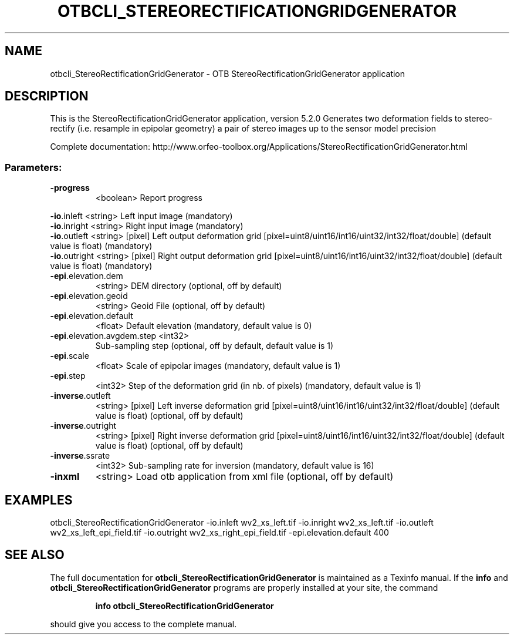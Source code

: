 .\" DO NOT MODIFY THIS FILE!  It was generated by help2man 1.46.4.
.TH OTBCLI_STEREORECTIFICATIONGRIDGENERATOR "1" "December 2015" "otbcli_StereoRectificationGridGenerator 5.2.0" "User Commands"
.SH NAME
otbcli_StereoRectificationGridGenerator \- OTB StereoRectificationGridGenerator application
.SH DESCRIPTION
This is the StereoRectificationGridGenerator application, version 5.2.0
Generates two deformation fields to stereo\-rectify (i.e. resample in epipolar geometry) a pair of stereo images up to the sensor model precision
.PP
Complete documentation: http://www.orfeo\-toolbox.org/Applications/StereoRectificationGridGenerator.html
.SS "Parameters:"
.TP
\fB\-progress\fR
<boolean>        Report progress
.PP
 \fB\-io\fR.inleft                 <string>         Left input image  (mandatory)
 \fB\-io\fR.inright                <string>         Right input image  (mandatory)
 \fB\-io\fR.outleft                <string> [pixel] Left output deformation grid  [pixel=uint8/uint16/int16/uint32/int32/float/double] (default value is float) (mandatory)
 \fB\-io\fR.outright               <string> [pixel] Right output deformation grid  [pixel=uint8/uint16/int16/uint32/int32/float/double] (default value is float) (mandatory)
.TP
\fB\-epi\fR.elevation.dem
<string>         DEM directory  (optional, off by default)
.TP
\fB\-epi\fR.elevation.geoid
<string>         Geoid File  (optional, off by default)
.TP
\fB\-epi\fR.elevation.default
<float>          Default elevation  (mandatory, default value is 0)
.TP
\fB\-epi\fR.elevation.avgdem.step <int32>
Sub\-sampling step  (optional, off by default, default value is 1)
.TP
\fB\-epi\fR.scale
<float>          Scale of epipolar images  (mandatory, default value is 1)
.TP
\fB\-epi\fR.step
<int32>          Step of the deformation grid (in nb. of pixels)  (mandatory, default value is 1)
.TP
\fB\-inverse\fR.outleft
<string> [pixel] Left inverse deformation grid  [pixel=uint8/uint16/int16/uint32/int32/float/double] (default value is float) (optional, off by default)
.TP
\fB\-inverse\fR.outright
<string> [pixel] Right inverse deformation grid  [pixel=uint8/uint16/int16/uint32/int32/float/double] (default value is float) (optional, off by default)
.TP
\fB\-inverse\fR.ssrate
<int32>          Sub\-sampling rate for inversion  (mandatory, default value is 16)
.TP
\fB\-inxml\fR
<string>         Load otb application from xml file  (optional, off by default)
.SH EXAMPLES
otbcli_StereoRectificationGridGenerator \-io.inleft wv2_xs_left.tif \-io.inright wv2_xs_left.tif \-io.outleft wv2_xs_left_epi_field.tif \-io.outright wv2_xs_right_epi_field.tif \-epi.elevation.default 400
.SH "SEE ALSO"
The full documentation for
.B otbcli_StereoRectificationGridGenerator
is maintained as a Texinfo manual.  If the
.B info
and
.B otbcli_StereoRectificationGridGenerator
programs are properly installed at your site, the command
.IP
.B info otbcli_StereoRectificationGridGenerator
.PP
should give you access to the complete manual.
